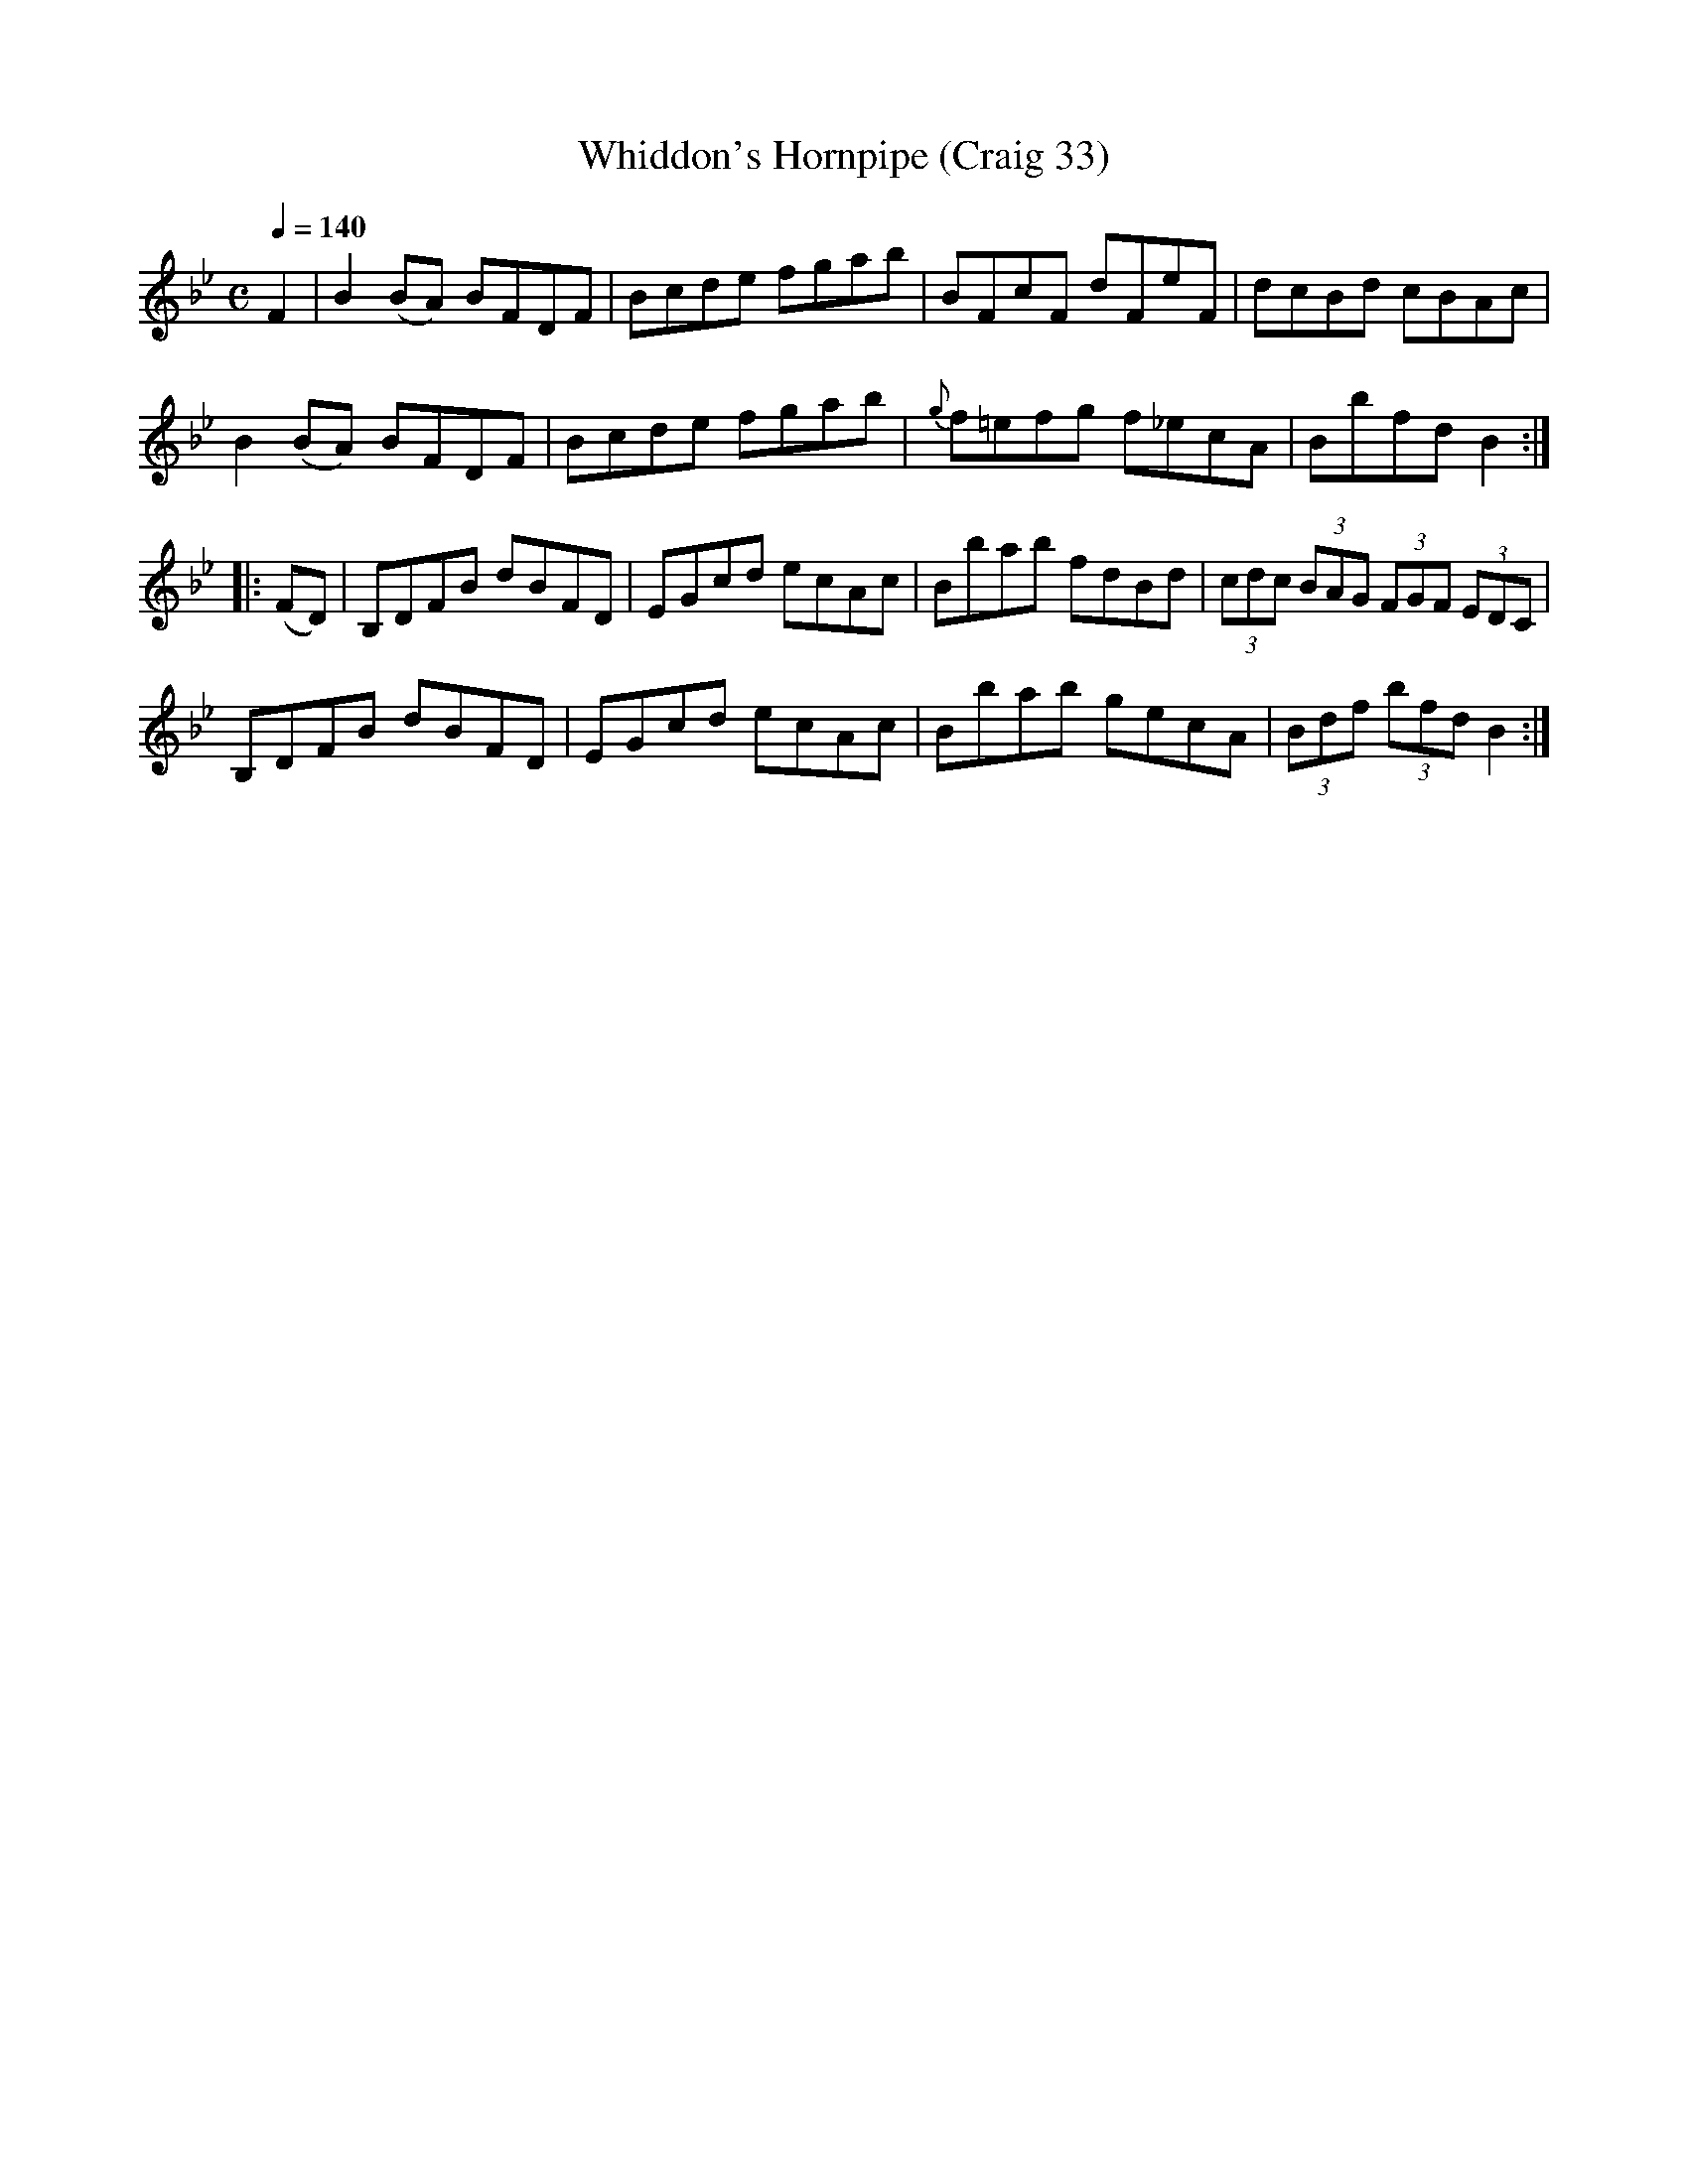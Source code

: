 X:33
T:Whiddon's Hornpipe (Craig 33)
M:C
L:1/8
B:Empire Violin Collection of Hornpipes
H:Published by Thomas Craig
H:Music Publisher, &c.
H:George Street, Aberdeen, N.B.
Z:Peter Dunk December 2011
R:hornpipe
Q:1/4=140
K:Bb
F2 |B2 (BA) BFDF | Bcde fgab | BFcF dFeF | dcBd cBAc |!
B2 (BA) BFDF | Bcde fgab | {g}f=efg f_ecA | Bbfd B2 :|!
|:(FD) | B,DFB dBFD | EGcd ecAc | Bbab fdBd | (3cdc (3BAG (3FGF (3EDC |!
B,DFB dBFD | EGcd ecAc | Bbab gecA | (3Bdf (3bfd B2 :|
